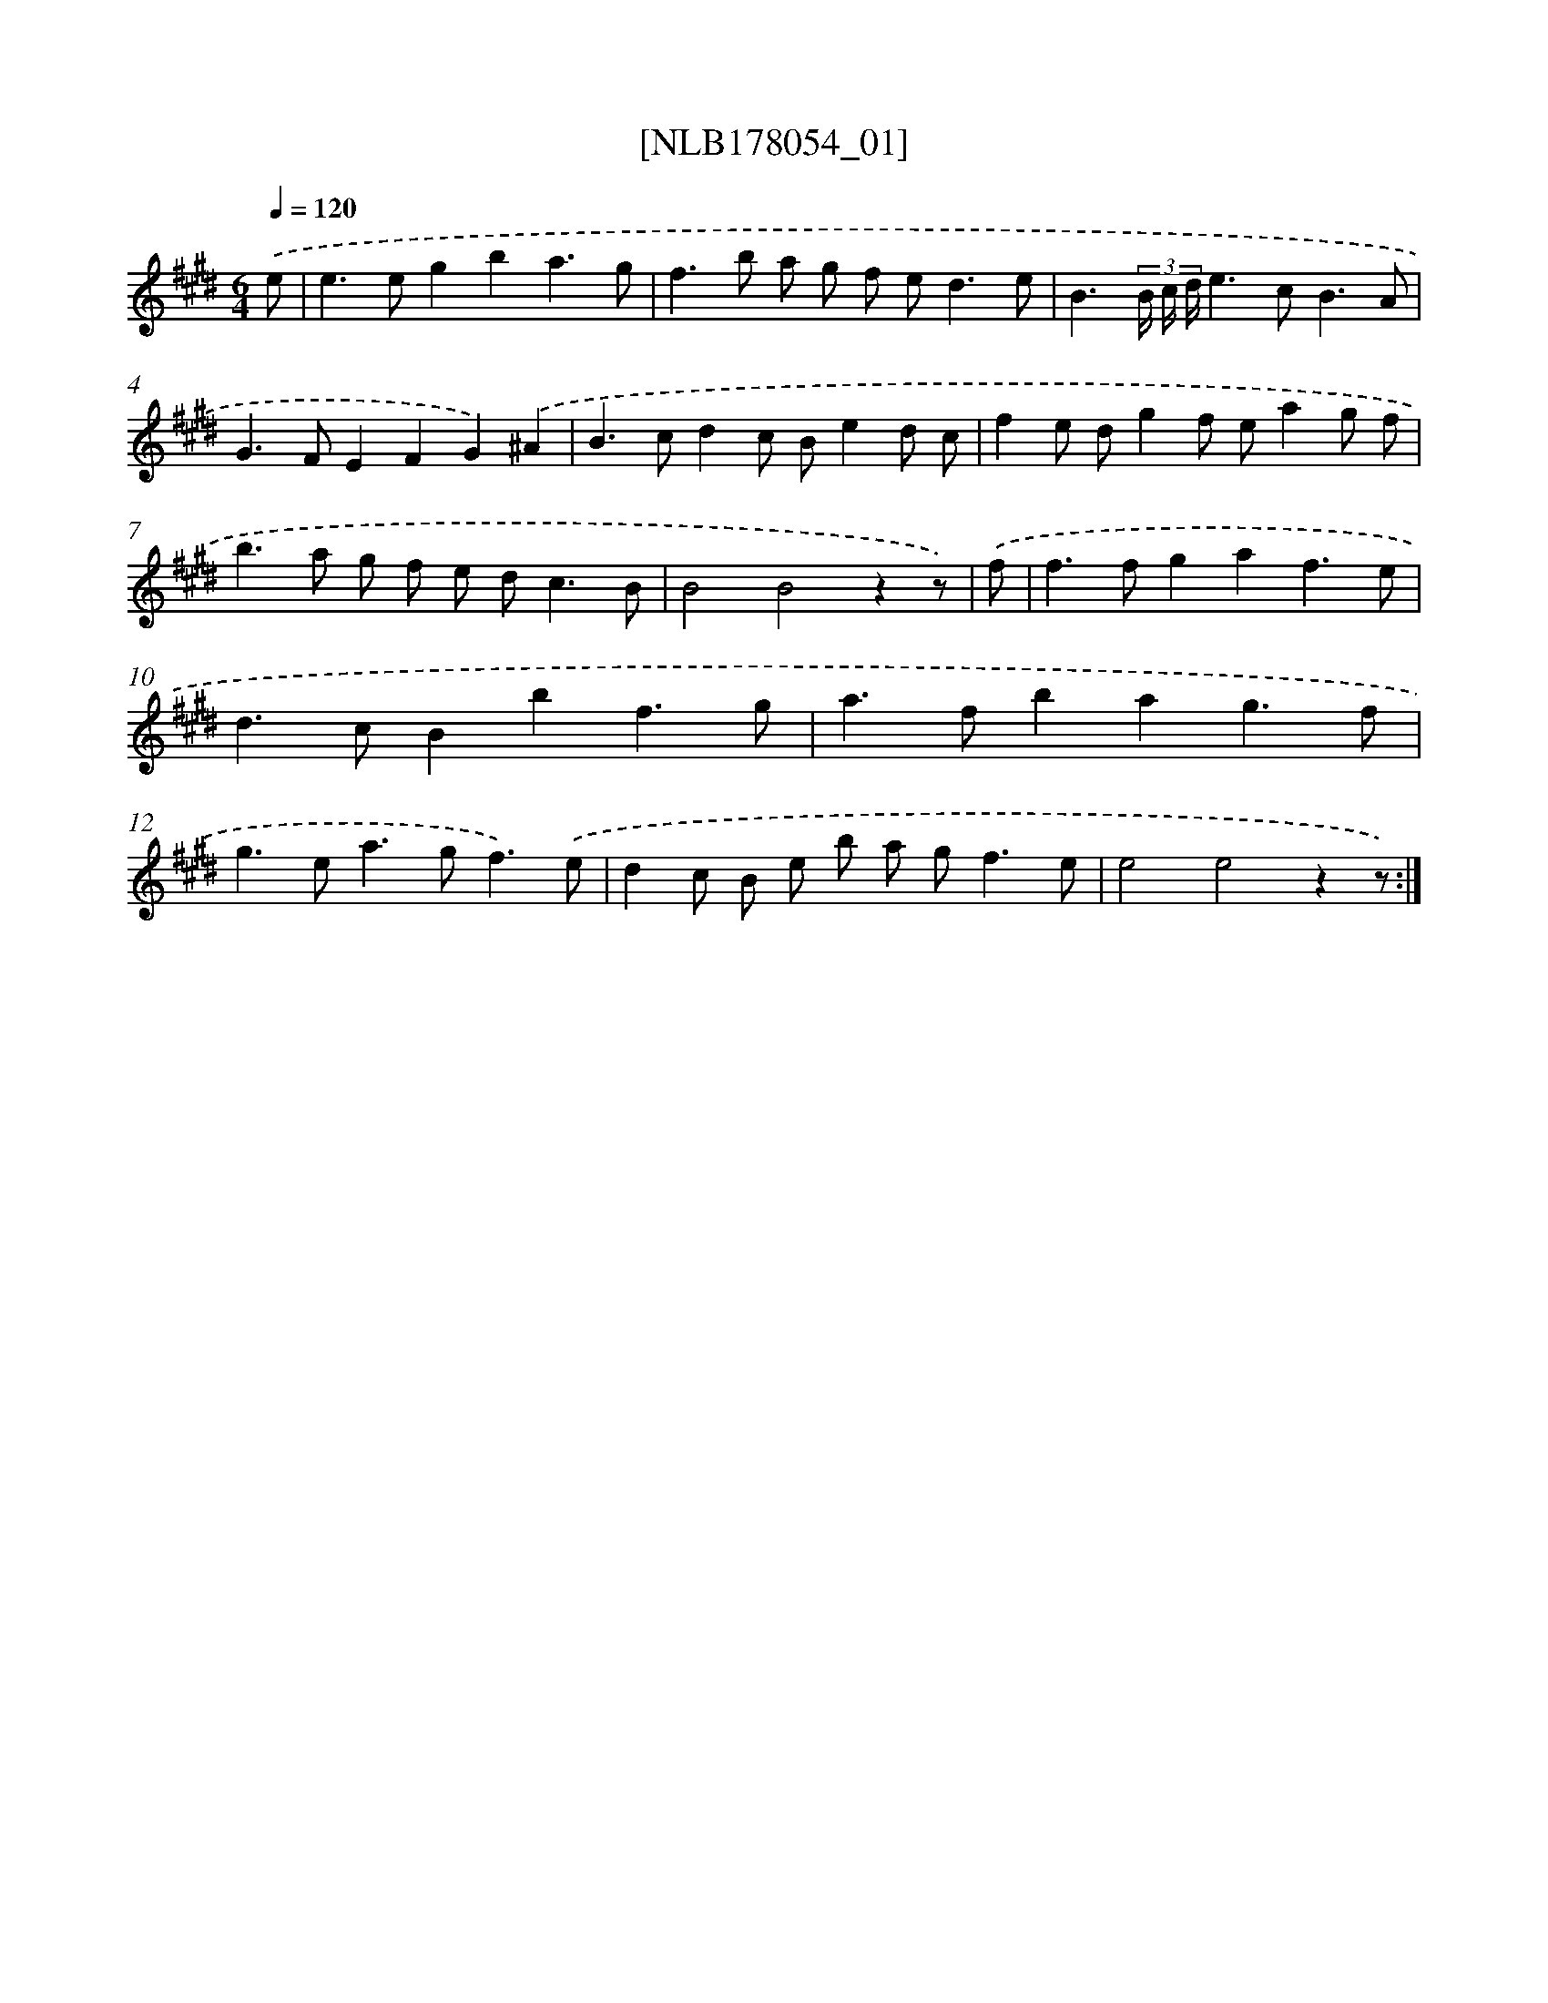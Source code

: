 X: 14421
T: [NLB178054_01]
%%abc-version 2.0
%%abcx-abcm2ps-target-version 5.9.1 (29 Sep 2008)
%%abc-creator hum2abc beta
%%abcx-conversion-date 2018/11/01 14:37:44
%%humdrum-veritas 2513917058
%%humdrum-veritas-data 223653619
%%continueall 1
%%barnumbers 0
L: 1/8
M: 6/4
Q: 1/4=120
K: E clef=treble
.('e [I:setbarnb 1]|
e2>e2g2b2a3g |
f2>b2 a g f e2<d2e |
B3(3B/ c/ d/e2>c2B3A |
G2>F2E2F2G2).('^A2 |
B2>c2d2c Be2d c |
f2e dg2f ea2g f |
b2>a2 g f e d2<c2B |
B4B4z2z) |
.('f [I:setbarnb 9]|
f2>f2g2a2f3e |
d2>c2B2b2f3g |
a2>f2b2a2g3f |
g2>e2a2>g2f3).('e |
d2c B e b a g2<f2e |
e4e4z2z) :|]
